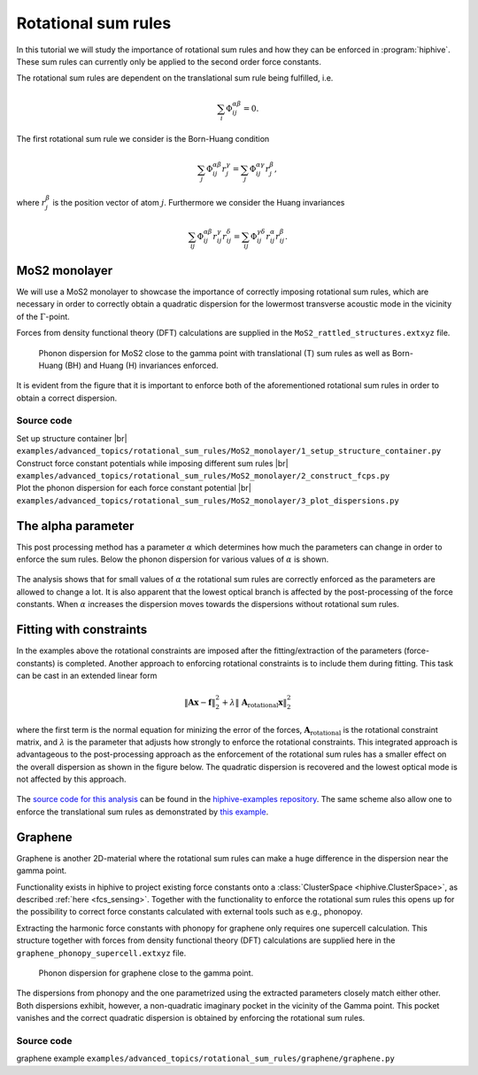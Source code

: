 .. _rotational_sum_rules:
.. highlight:: python
.. index::
   single: Rotational sum rules


Rotational sum rules
====================

In this tutorial we will study the importance of rotational sum rules and how
they can be enforced in :program:`hiphive`. These sum rules can currently only be
applied to the second order force constants.

The rotational sum rules are dependent on the translational sum rule being
fulfilled, i.e.

.. math::
    \sum_i\Phi_{ij}^{\alpha\beta} = 0.

The first rotational sum rule we consider is the Born-Huang condition

.. math::
    \sum_j\Phi_{ij}^{\alpha\beta}r_j^\gamma = \sum_j\Phi_{ij}^{\alpha\gamma}r_j^\beta,

where :math:`r_j^\beta` is the position vector of atom
:math:`j`. Furthermore we consider the Huang invariances

.. math::
    \sum_{ij}\Phi_{ij}^{\alpha\beta}r_{ij}^\gamma r_{ij}^\delta
    = \sum_{ij}\Phi_{ij}^{\gamma\delta}r_{ij}^\alpha r_{ij}^\beta.



MoS2 monolayer
--------------

We will use a MoS2 monolayer to showcase the importance of
correctly imposing rotational sum rules, which are necessary in order
to correctly obtain a quadratic dispersion for the lowermost
transverse acoustic mode in the vicinity of the :math:`\Gamma`-point.

Forces from density functional theory (DFT) calculations are supplied
in the ``MoS2_rattled_structures.extxyz`` file.


.. figure:: _static/MoS2_phonon_dispersion.svg

    Phonon dispersion for MoS2 close to the gamma point with translational (T)
    sum rules as well as Born-Huang (BH) and Huang (H) invariances enforced.

It is evident from the figure that it is important to enforce both of
the aforementioned rotational sum rules in order to obtain a correct
dispersion.


Source code
~~~~~~~~~~~

.. |br| raw:: html

   <br />

.. container:: toggle

    .. container:: header

       Set up structure container |br|
       ``examples/advanced_topics/rotational_sum_rules/MoS2_monolayer/1_setup_structure_container.py``

    .. literalinclude:: ../../../examples/advanced_topics/rotational_sum_rules/MoS2_monolayer/1_setup_structure_container.py

.. container:: toggle

    .. container:: header

       Construct force constant potentials while imposing different sum rules |br|
       ``examples/advanced_topics/rotational_sum_rules/MoS2_monolayer/2_construct_fcps.py``

    .. literalinclude:: ../../../examples/advanced_topics/rotational_sum_rules/MoS2_monolayer/2_construct_fcps.py

.. container:: toggle

    .. container:: header

       Plot the phonon dispersion for each force constant potential |br|
       ``examples/advanced_topics/rotational_sum_rules/MoS2_monolayer/3_plot_dispersions.py``

    .. literalinclude:: ../../../examples/advanced_topics/rotational_sum_rules/MoS2_monolayer/3_plot_dispersions.py


The alpha parameter
-------------------
This post processing method has a parameter :math:`\alpha` which determines how much the parameters can change in order to enforce the sum rules.
Below the phonon dispersion for various values of :math:`\alpha` is shown.

.. figure:: _static/rotational_sum_rules.svg

The analysis shows that for small values of :math:`\alpha` the rotational sum rules are correctly enforced as the parameters are allowed to change a lot.
It is also apparent that the lowest optical branch is affected by the post-processing of the force constants.
When :math:`\alpha` increases the dispersion moves towards the dispersions without rotational sum rules.

Fitting with constraints
------------------------
In the examples above the rotational constraints are imposed after the fitting/extraction of
the parameters (force-constants) is completed.
Another approach to enforcing rotational constraints is to include them during fitting.
This task can be cast in an extended linear form

.. math::
  \left\Vert\boldsymbol{A}\boldsymbol{x} - \boldsymbol{f}\right\Vert^2_2 + \lambda \left\Vert\ \boldsymbol{A}_\text{rotational} \boldsymbol{x}\right\Vert^2_2

where the first term is the normal equation for minizing the error of the forces, :math:`\boldsymbol{A}_\text{rotational}` is the rotational constraint matrix, and :math:`\lambda` is the parameter that adjusts how strongly to enforce the rotational constraints.
This integrated approach is advantageous to the post-processing approach as the enforcement of the rotational sum rules has a smaller effect on the overall dispersion as shown in the figure below.
The quadratic dispersion is recovered and the lowest optical mode is not affected by this approach.

.. figure:: _static/rotational_sum_rules_when_fitting.svg

The `source code for this analysis <https://gitlab.com/materials-modeling/hiphive-examples/-/tree/master/advanced/rotational_sum_rules>`_ can be found in the `hiphive-examples repository <https://gitlab.com/materials-modeling/hiphive-examples>`_.
The same scheme also allow one to enforce the translational sum rules as demonstrated by `this example <https://gitlab.com/materials-modeling/hiphive-examples/-/tree/master/advanced/translational_sum_rules>`_.


Graphene
--------

Graphene is another 2D-material where the rotational sum rules can
make a huge difference in the dispersion near the gamma point.

Functionality exists in hiphive to project existing force constants
onto a :class:`ClusterSpace <hiphive.ClusterSpace>`, as described
:ref:`here <fcs_sensing>`. Together with the functionality to enforce
the rotational sum rules this opens up for the possibility to correct
force constants calculated with external tools such as e.g., phonopoy.

Extracting the harmonic force constants with phonopy for graphene only
requires one supercell calculation. This structure together with
forces from density functional theory (DFT) calculations are supplied
here in the ``graphene_phonopy_supercell.extxyz`` file.

.. figure:: _static/graphene_phonon_dispersion.svg

    Phonon dispersion for graphene close to the gamma point.

The dispersions from phonopy and the one parametrized using the
extracted parameters closely match either other. Both dispersions
exhibit, however, a non-quadratic imaginary pocket in the vicinity of
the Gamma point. This pocket vanishes and the correct quadratic
dispersion is obtained by enforcing the rotational sum rules.


Source code
~~~~~~~~~~~
.. container:: toggle

    .. container:: header

       graphene example
       ``examples/advanced_topics/rotational_sum_rules/graphene/graphene.py``

    .. literalinclude:: ../../../examples/advanced_topics/rotational_sum_rules/graphene/1_graphene.py



